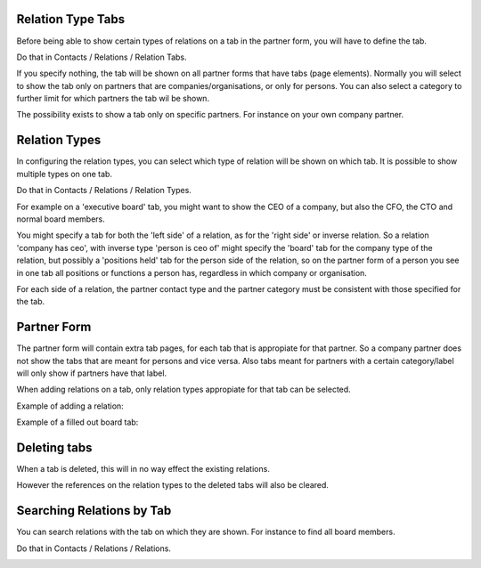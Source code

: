 Relation Type Tabs
~~~~~~~~~~~~~~~~~~

Before being able to show certain types of relations on a tab in the partner
form, you will have to define the tab.

Do that in Contacts / Relations / Relation Tabs.

.. image:: https://raw.githubusercontent.com/OCA/partner-contact/11.0/partner_multi_relation_tabs/static/description/partner_multi_relation_tabs-tab-configuration.png

If you specify nothing, the tab will be shown on all partner forms that have
tabs (page elements). Normally you will select to show the tab only on
partners that are companies/organisations, or only for persons. You can also
select a category to further limit for which partners the tab wil be shown.

The possibility exists to show a tab only on specific partners. For instance
on your own company partner.

Relation Types
~~~~~~~~~~~~~~

In configuring the relation types, you can select which type of relation will
be shown on which tab. It is possible to show multiple types on one tab.

Do that in Contacts / Relations / Relation Types.

For example on a 'executive board' tab, you might want to show the CEO of a
company, but also the CFO, the CTO and normal board members.

You might specify a tab for both the 'left side' of a relation, as for the
'right side' or inverse relation. So a relation 'company has ceo', with
inverse type 'person is ceo of' might specify the 'board' tab for the
company type of the relation, but possibly a 'positions held' tab for the
person side of the relation, so on the partner form of a person you see in
one tab all positions or functions a person has, regardless in which company
or organisation.

For each side of a relation, the partner contact type and the partner category
must be consistent with those specified for the tab.

.. image:: https://raw.githubusercontent.com/OCA/partner-contact/11.0/partner_multi_relation_tabs/static/description/partner_multi_relation_tabs-relation-type-configuration.png

Partner Form
~~~~~~~~~~~~

The partner form will contain extra tab pages, for each tab that is
appropiate for that partner. So a company partner does not show the tabs that
are meant for persons and vice versa. Also tabs meant for partners with
a certain category/label will only show if partners have that label.

When adding relations on a tab, only relation types appropiate for that tab
can be selected.

Example of adding a relation:

.. image:: https://raw.githubusercontent.com/OCA/partner-contact/11.0/partner_multi_relation_tabs/static/description/partner_multi_relation_tabs-partner-edit.png

Example of a filled out board tab:

.. image:: https://raw.githubusercontent.com/OCA/partner-contact/11.0/partner_multi_relation_tabs/static/description/partner_multi_relation_tabs-partner-display.png

Deleting tabs
~~~~~~~~~~~~~

When a tab is deleted, this will in no way effect the existing relations.

However the references on the relation types to the deleted tabs will also be
cleared.

Searching Relations by Tab
~~~~~~~~~~~~~~~~~~~~~~~~~~

You can search relations with the tab on which they are shown. For instance
to find all board members.

Do that in Contacts / Relations / Relations.

.. image:: https://raw.githubusercontent.com/OCA/partner-contact/11.0/partner_multi_relation_tabs/static/description/partner_multi_relation_tabs-relation-search.png
